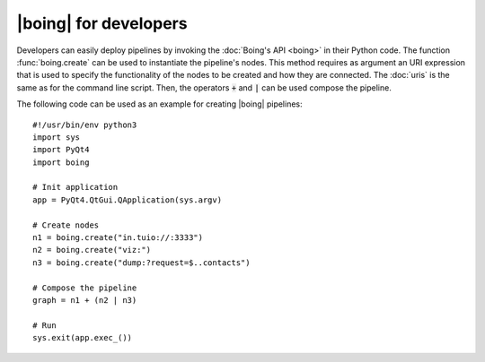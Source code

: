 ========================
 |boing| for developers
========================

Developers can easily deploy pipelines by invoking the :doc:`Boing's
API <boing>` in their Python code. The function :func:`boing.create`
can be used to instantiate the pipeline's nodes. This method requires
as argument an URI expression that is used to specify the
functionality of the nodes to be created and how they are
connected. The :doc:`uris` is the same as for the command line
script. Then, the operators :code:`+` and :code:`|` can be used
compose the pipeline.

.. as explained in the section :ref:`node-composition`.

The following code can be used as an example for creating |boing|
pipelines::

   #!/usr/bin/env python3
   import sys
   import PyQt4
   import boing

   # Init application
   app = PyQt4.QtGui.QApplication(sys.argv)

   # Create nodes
   n1 = boing.create("in.tuio://:3333")
   n2 = boing.create("viz:")
   n3 = boing.create("dump:?request=$..contacts")

   # Compose the pipeline
   graph = n1 + (n2 | n3)

   # Run
   sys.exit(app.exec_())

.. todo::
   Describe an example of functional node.

..
   Developers can also create new nodes with custom functionality by
   simply inheriting the node base classes provided by the module
   :mod:`boing.core`.
